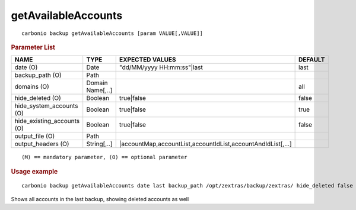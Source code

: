 .. SPDX-FileCopyrightText: 2022 Zextras <https://www.zextras.com/>
..
.. SPDX-License-Identifier: CC-BY-NC-SA-4.0

.. _carbonio_backup_getAvailableAccounts:

****************************************
getAvailableAccounts
****************************************

::

   carbonio backup getAvailableAccounts [param VALUE[,VALUE]]


.. rubric:: Parameter List

.. list-table::
   :widths: 32 22 35 15
   :header-rows: 1

   * - NAME
     - TYPE
     - EXPECTED VALUES
     - DEFAULT
   * - date (O)
     - Date
     - "dd/MM/yyyy HH:mm:ss"\|last
     - last
   * - backup_path (O)
     - Path
     - 
     - 
   * - domains (O)
     - Domain Name[,..]
     - 
     - all
   * - hide_deleted (O)
     - Boolean
     - true\|false
     - false
   * - hide_system_accounts (O)
     - Boolean
     - true\|false
     - true
   * - hide_existing_accounts (O)
     - Boolean
     - true\|false
     - false
   * - output_file (O)
     - Path
     - 
     - 
   * - output_headers (O)
     - String[,..]
     - \|accountMap,accountList,accountIdList,accountAndIdList[,...]
     - 

::

   (M) == mandatory parameter, (O) == optional parameter



.. rubric:: Usage example


::

   carbonio backup getAvailableAccounts date last backup_path /opt/zextras/backup/zextras/ hide_deleted false



Shows all accounts in the last backup, showing deleted accounts as well
